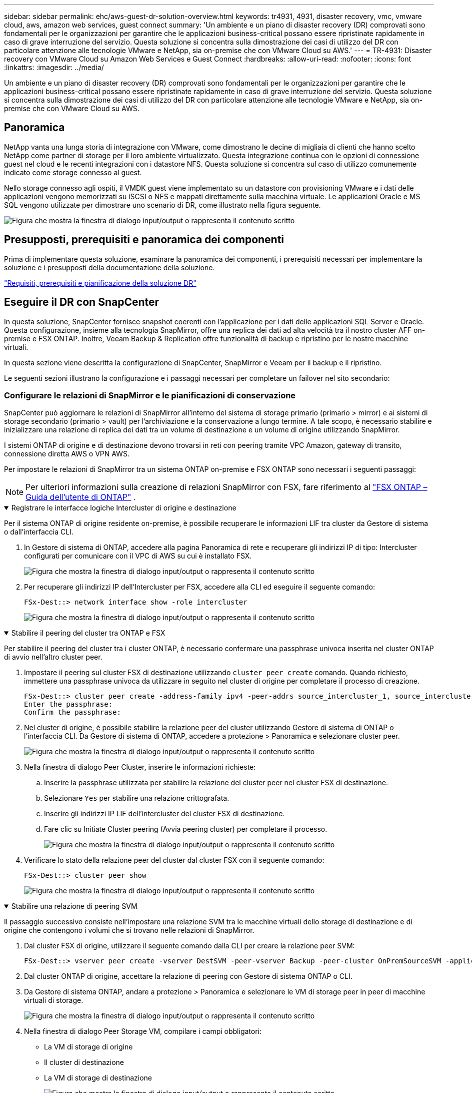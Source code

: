 ---
sidebar: sidebar 
permalink: ehc/aws-guest-dr-solution-overview.html 
keywords: tr4931, 4931, disaster recovery, vmc, vmware cloud, aws, amazon web services, guest connect 
summary: 'Un ambiente e un piano di disaster recovery (DR) comprovati sono fondamentali per le organizzazioni per garantire che le applicazioni business-critical possano essere ripristinate rapidamente in caso di grave interruzione del servizio. Questa soluzione si concentra sulla dimostrazione dei casi di utilizzo del DR con particolare attenzione alle tecnologie VMware e NetApp, sia on-premise che con VMware Cloud su AWS.' 
---
= TR-4931: Disaster recovery con VMware Cloud su Amazon Web Services e Guest Connect
:hardbreaks:
:allow-uri-read: 
:nofooter: 
:icons: font
:linkattrs: 
:imagesdir: ../media/


[role="lead"]
Un ambiente e un piano di disaster recovery (DR) comprovati sono fondamentali per le organizzazioni per garantire che le applicazioni business-critical possano essere ripristinate rapidamente in caso di grave interruzione del servizio. Questa soluzione si concentra sulla dimostrazione dei casi di utilizzo del DR con particolare attenzione alle tecnologie VMware e NetApp, sia on-premise che con VMware Cloud su AWS.



== Panoramica

NetApp vanta una lunga storia di integrazione con VMware, come dimostrano le decine di migliaia di clienti che hanno scelto NetApp come partner di storage per il loro ambiente virtualizzato. Questa integrazione continua con le opzioni di connessione guest nel cloud e le recenti integrazioni con i datastore NFS. Questa soluzione si concentra sul caso di utilizzo comunemente indicato come storage connesso al guest.

Nello storage connesso agli ospiti, il VMDK guest viene implementato su un datastore con provisioning VMware e i dati delle applicazioni vengono memorizzati su iSCSI o NFS e mappati direttamente sulla macchina virtuale. Le applicazioni Oracle e MS SQL vengono utilizzate per dimostrare uno scenario di DR, come illustrato nella figura seguente.

image:dr-vmc-aws-image1.png["Figura che mostra la finestra di dialogo input/output o rappresenta il contenuto scritto"]



== Presupposti, prerequisiti e panoramica dei componenti

Prima di implementare questa soluzione, esaminare la panoramica dei componenti, i prerequisiti necessari per implementare la soluzione e i presupposti della documentazione della soluzione.

link:aws-guest-dr-solution-prereqs.html["Requisiti, prerequisiti e pianificazione della soluzione DR"]



== Eseguire il DR con SnapCenter

In questa soluzione, SnapCenter fornisce snapshot coerenti con l'applicazione per i dati delle applicazioni SQL Server e Oracle. Questa configurazione, insieme alla tecnologia SnapMirror, offre una replica dei dati ad alta velocità tra il nostro cluster AFF on-premise e FSX ONTAP. Inoltre, Veeam Backup & Replication offre funzionalità di backup e ripristino per le nostre macchine virtuali.

In questa sezione viene descritta la configurazione di SnapCenter, SnapMirror e Veeam per il backup e il ripristino.

Le seguenti sezioni illustrano la configurazione e i passaggi necessari per completare un failover nel sito secondario:



=== Configurare le relazioni di SnapMirror e le pianificazioni di conservazione

SnapCenter può aggiornare le relazioni di SnapMirror all'interno del sistema di storage primario (primario > mirror) e ai sistemi di storage secondario (primario > vault) per l'archiviazione e la conservazione a lungo termine. A tale scopo, è necessario stabilire e inizializzare una relazione di replica dei dati tra un volume di destinazione e un volume di origine utilizzando SnapMirror.

I sistemi ONTAP di origine e di destinazione devono trovarsi in reti con peering tramite VPC Amazon, gateway di transito, connessione diretta AWS o VPN AWS.

Per impostare le relazioni di SnapMirror tra un sistema ONTAP on-premise e FSX ONTAP sono necessari i seguenti passaggi:


NOTE: Per ulteriori informazioni sulla creazione di relazioni SnapMirror con FSX, fare riferimento al https://docs.aws.amazon.com/fsx/latest/ONTAPGuide/ONTAPGuide.pdf["FSX ONTAP – Guida dell'utente di ONTAP"^] .

.Registrare le interfacce logiche Intercluster di origine e destinazione
[%collapsible%open]
====
Per il sistema ONTAP di origine residente on-premise, è possibile recuperare le informazioni LIF tra cluster da Gestore di sistema o dall'interfaccia CLI.

. In Gestore di sistema di ONTAP, accedere alla pagina Panoramica di rete e recuperare gli indirizzi IP di tipo: Intercluster configurati per comunicare con il VPC di AWS su cui è installato FSX.
+
image:dr-vmc-aws-image10.png["Figura che mostra la finestra di dialogo input/output o rappresenta il contenuto scritto"]

. Per recuperare gli indirizzi IP dell'Intercluster per FSX, accedere alla CLI ed eseguire il seguente comando:
+
....
FSx-Dest::> network interface show -role intercluster
....
+
image:dr-vmc-aws-image11.png["Figura che mostra la finestra di dialogo input/output o rappresenta il contenuto scritto"]



====
.Stabilire il peering del cluster tra ONTAP e FSX
[%collapsible%open]
====
Per stabilire il peering del cluster tra i cluster ONTAP, è necessario confermare una passphrase univoca inserita nel cluster ONTAP di avvio nell'altro cluster peer.

. Impostare il peering sul cluster FSX di destinazione utilizzando `cluster peer create` comando. Quando richiesto, immettere una passphrase univoca da utilizzare in seguito nel cluster di origine per completare il processo di creazione.
+
....
FSx-Dest::> cluster peer create -address-family ipv4 -peer-addrs source_intercluster_1, source_intercluster_2
Enter the passphrase:
Confirm the passphrase:
....
. Nel cluster di origine, è possibile stabilire la relazione peer del cluster utilizzando Gestore di sistema di ONTAP o l'interfaccia CLI. Da Gestore di sistema di ONTAP, accedere a protezione > Panoramica e selezionare cluster peer.
+
image:dr-vmc-aws-image12.png["Figura che mostra la finestra di dialogo input/output o rappresenta il contenuto scritto"]

. Nella finestra di dialogo Peer Cluster, inserire le informazioni richieste:
+
.. Inserire la passphrase utilizzata per stabilire la relazione del cluster peer nel cluster FSX di destinazione.
.. Selezionare `Yes` per stabilire una relazione crittografata.
.. Inserire gli indirizzi IP LIF dell'intercluster del cluster FSX di destinazione.
.. Fare clic su Initiate Cluster peering (Avvia peering cluster) per completare il processo.
+
image:dr-vmc-aws-image13.png["Figura che mostra la finestra di dialogo input/output o rappresenta il contenuto scritto"]



. Verificare lo stato della relazione peer del cluster dal cluster FSX con il seguente comando:
+
....
FSx-Dest::> cluster peer show
....
+
image:dr-vmc-aws-image14.png["Figura che mostra la finestra di dialogo input/output o rappresenta il contenuto scritto"]



====
.Stabilire una relazione di peering SVM
[%collapsible%open]
====
Il passaggio successivo consiste nell'impostare una relazione SVM tra le macchine virtuali dello storage di destinazione e di origine che contengono i volumi che si trovano nelle relazioni di SnapMirror.

. Dal cluster FSX di origine, utilizzare il seguente comando dalla CLI per creare la relazione peer SVM:
+
....
FSx-Dest::> vserver peer create -vserver DestSVM -peer-vserver Backup -peer-cluster OnPremSourceSVM -applications snapmirror
....
. Dal cluster ONTAP di origine, accettare la relazione di peering con Gestore di sistema ONTAP o CLI.
. Da Gestore di sistema ONTAP, andare a protezione > Panoramica e selezionare le VM di storage peer in peer di macchine virtuali di storage.
+
image:dr-vmc-aws-image15.png["Figura che mostra la finestra di dialogo input/output o rappresenta il contenuto scritto"]

. Nella finestra di dialogo Peer Storage VM, compilare i campi obbligatori:
+
** La VM di storage di origine
** Il cluster di destinazione
** La VM di storage di destinazione
+
image:dr-vmc-aws-image16.png["Figura che mostra la finestra di dialogo input/output o rappresenta il contenuto scritto"]



. Fare clic su Peer Storage VM per completare il processo di peering SVM.


====
.Creare un criterio di conservazione delle snapshot
[%collapsible%open]
====
SnapCenter gestisce le pianificazioni di conservazione per i backup che esistono come copie Snapshot sul sistema di storage primario. Questo viene stabilito quando si crea un criterio in SnapCenter. SnapCenter non gestisce le policy di conservazione per i backup conservati nei sistemi di storage secondari. Questi criteri vengono gestiti separatamente attraverso un criterio SnapMirror creato nel cluster FSX secondario e associato ai volumi di destinazione che si trovano in una relazione SnapMirror con il volume di origine.

Quando si crea un criterio SnapCenter, è possibile specificare un'etichetta di criterio secondaria che viene aggiunta all'etichetta SnapMirror di ogni snapshot generato quando viene eseguito un backup SnapCenter.


NOTE: Sullo storage secondario, queste etichette vengono associate alle regole dei criteri associate al volume di destinazione allo scopo di applicare la conservazione degli snapshot.

L'esempio seguente mostra un'etichetta SnapMirror presente su tutte le snapshot generate come parte di una policy utilizzata per i backup giornalieri del database SQL Server e dei volumi di log.

image:dr-vmc-aws-image17.png["Figura che mostra la finestra di dialogo input/output o rappresenta il contenuto scritto"]

Per ulteriori informazioni sulla creazione di criteri SnapCenter per un database SQL Server, vedere https://docs.netapp.com/us-en/snapcenter/protect-scsql/task_create_backup_policies_for_sql_server_databases.html["Documentazione SnapCenter"^].

È necessario innanzitutto creare un criterio SnapMirror con regole che determinano il numero di copie snapshot da conservare.

. Creare il criterio SnapMirror sul cluster FSX.
+
....
FSx-Dest::> snapmirror policy create -vserver DestSVM -policy PolicyName -type mirror-vault -restart always
....
. Aggiungere regole al criterio con le etichette SnapMirror che corrispondono alle etichette dei criteri secondari specificate nei criteri SnapCenter.
+
....
FSx-Dest::> snapmirror policy add-rule -vserver DestSVM -policy PolicyName -snapmirror-label SnapMirrorLabelName -keep #ofSnapshotsToRetain
....
+
Il seguente script fornisce un esempio di regola che è possibile aggiungere a un criterio:

+
....
FSx-Dest::> snapmirror policy add-rule -vserver sql_svm_dest -policy Async_SnapCenter_SQL -snapmirror-label sql-ondemand -keep 15
....
+

NOTE: Creare regole aggiuntive per ciascuna etichetta SnapMirror e il numero di snapshot da conservare (periodo di conservazione).



====
.Creare volumi di destinazione
[%collapsible%open]
====
Per creare un volume di destinazione su FSX che riceverà le copie Snapshot dai volumi di origine, eseguire il seguente comando su FSX ONTAP:

....
FSx-Dest::> volume create -vserver DestSVM -volume DestVolName -aggregate DestAggrName -size VolSize -type DP
....
====
.Creare le relazioni di SnapMirror tra i volumi di origine e di destinazione
[%collapsible%open]
====
Per creare una relazione SnapMirror tra un volume di origine e un volume di destinazione, eseguire il seguente comando su FSX ONTAP:

....
FSx-Dest::> snapmirror create -source-path OnPremSourceSVM:OnPremSourceVol -destination-path DestSVM:DestVol -type XDP -policy PolicyName
....
====
.Inizializzare le relazioni di SnapMirror
[%collapsible%open]
====
Inizializzare la relazione SnapMirror. Questo processo avvia un nuovo snapshot generato dal volume di origine e lo copia nel volume di destinazione.

....
FSx-Dest::> snapmirror initialize -destination-path DestSVM:DestVol
....
====


=== Implementare e configurare Windows SnapCenter Server on-premise.

.Implementazione del server Windows SnapCenter on-premise
[%collapsible%open]
====
Questa soluzione utilizza NetApp SnapCenter per eseguire backup coerenti con l'applicazione dei database SQL Server e Oracle. Insieme a Veeam Backup & Replication per il backup dei VMDK delle macchine virtuali, questo offre una soluzione completa di disaster recovery per data center on-premise e basati sul cloud.

Il software SnapCenter è disponibile sul sito di supporto NetApp e può essere installato su sistemi Microsoft Windows che risiedono in un dominio o in un gruppo di lavoro. Una guida dettagliata alla pianificazione e alle istruzioni di installazione può essere trovata su  https://docs.netapp.com/us-en/snapcenter/install/requirements-to-install-snapcenter-server.html["Centro di documentazione NetApp"^] .

Il software SnapCenter è disponibile all'indirizzo https://mysupport.netapp.com["questo link"^].

Una volta installata, è possibile accedere alla console SnapCenter da un browser Web utilizzando _ https://Virtual_Cluster_IP_or_FQDN:8146_.

Dopo aver effettuato l'accesso alla console, è necessario configurare SnapCenter per il backup dei database SQL Server e Oracle.

====
.Aggiungere controller storage a SnapCenter
[%collapsible%open]
====
Per aggiungere controller di storage a SnapCenter, attenersi alla seguente procedura:

. Dal menu a sinistra, selezionare sistemi storage, quindi fare clic su nuovo per avviare il processo di aggiunta dei controller storage a SnapCenter.
+
image:dr-vmc-aws-image18.png["Figura che mostra la finestra di dialogo input/output o rappresenta il contenuto scritto"]

. Nella finestra di dialogo Aggiungi sistema di storage, aggiungere l'indirizzo IP di gestione del cluster ONTAP locale on-premise e il nome utente e la password. Quindi fare clic su Submit (Invia) per avviare il rilevamento del sistema storage.
+
image:dr-vmc-aws-image19.png["Figura che mostra la finestra di dialogo input/output o rappresenta il contenuto scritto"]

. Ripetere questa procedura per aggiungere il sistema FSX ONTAP a SnapCenter. In questo caso, selezionare More Options (altre opzioni) nella parte inferiore della finestra Add Storage System (Aggiungi sistema di storage) e fare clic sulla casella di controllo Secondary (secondario) per designare il sistema FSX come sistema di storage secondario aggiornato con le copie SnapMirror o le snapshot di backup primarie.
+
image:dr-vmc-aws-image20.png["Figura che mostra la finestra di dialogo input/output o rappresenta il contenuto scritto"]



Per ulteriori informazioni sull'aggiunta di sistemi storage a SnapCenter, consultare la documentazione all'indirizzo https://docs.netapp.com/us-en/snapcenter/install/task_add_storage_systems.html["questo link"^].

====
.Aggiungere host a SnapCenter
[%collapsible%open]
====
Il passaggio successivo consiste nell'aggiungere server applicazioni host a SnapCenter. Il processo è simile sia per SQL Server che per Oracle.

. Dal menu a sinistra, selezionare host, quindi fare clic su Aggiungi per avviare il processo di aggiunta dei controller di storage a SnapCenter.
. Nella finestra Add hosts (Aggiungi host), aggiungere il tipo di host, il nome host e le credenziali del sistema host. Selezionare il tipo di plug-in. Per SQL Server, selezionare il plug-in Microsoft Windows e Microsoft SQL Server.
+
image:dr-vmc-aws-image21.png["Figura che mostra la finestra di dialogo input/output o rappresenta il contenuto scritto"]

. Per Oracle, compilare i campi obbligatori nella finestra di dialogo Add host (Aggiungi host) e selezionare la casella di controllo per il plug-in Oracle Database. Fare clic su Submit (Invia) per avviare il processo di rilevamento e aggiungere l'host a SnapCenter.
+
image:dr-vmc-aws-image22.png["Figura che mostra la finestra di dialogo input/output o rappresenta il contenuto scritto"]



====
.Creare policy SnapCenter
[%collapsible%open]
====
I criteri stabiliscono le regole specifiche da seguire per un processo di backup. Includono, a titolo esemplificativo ma non esaustivo, la pianificazione del backup, il tipo di replica e il modo in cui SnapCenter gestisce il backup e il troncamento dei log delle transazioni.

È possibile accedere ai criteri nella sezione Impostazioni del client Web di SnapCenter.

image:dr-vmc-aws-image23.png["Figura che mostra la finestra di dialogo input/output o rappresenta il contenuto scritto"]

Per informazioni complete sulla creazione di criteri per i backup di SQL Server, vedere https://docs.netapp.com/us-en/snapcenter/protect-scsql/task_create_backup_policies_for_sql_server_databases.html["Documentazione SnapCenter"^].

Per informazioni complete sulla creazione di policy per i backup Oracle, vedere https://docs.netapp.com/us-en/snapcenter/protect-sco/task_create_backup_policies_for_oracle_database.html["Documentazione SnapCenter"^].

*Note:*

* Durante la creazione guidata dei criteri, prendere nota della sezione Replication (Replica). In questa sezione vengono descritti i tipi di copie SnapMirror secondarie che si desidera eseguire durante il processo di backup.
* L'impostazione "Update SnapMirror after creating a local Snapshot copy" (Aggiorna SnapMirror dopo la creazione di una copia Snapshot locale) fa riferimento all'aggiornamento di una relazione SnapMirror quando tale relazione esiste tra due macchine virtuali di storage che risiedono sullo stesso cluster.
* L'impostazione "Update SnapVault after creating a local snapshot copy" viene utilizzata per aggiornare una relazione SnapMirror esistente tra due cluster separati e tra un sistema ONTAP on-premise e Cloud Volumes ONTAP o FSX ONTAP.


L'immagine seguente mostra le opzioni precedenti e l'aspetto della procedura guidata dei criteri di backup.

image:dr-vmc-aws-image24.png["Figura che mostra la finestra di dialogo input/output o rappresenta il contenuto scritto"]

====
.Creare gruppi di risorse SnapCenter
[%collapsible%open]
====
I gruppi di risorse consentono di selezionare le risorse di database che si desidera includere nei backup e i criteri seguiti per tali risorse.

. Accedere alla sezione risorse nel menu a sinistra.
. Nella parte superiore della finestra, selezionare il tipo di risorsa da utilizzare (in questo caso Microsoft SQL Server), quindi fare clic su New Resource Group (nuovo gruppo di risorse).


image:dr-vmc-aws-image25.png["Figura che mostra la finestra di dialogo input/output o rappresenta il contenuto scritto"]

La documentazione di SnapCenter illustra i dettagli passo-passo per la creazione di gruppi di risorse per database SQL Server e Oracle.

Per eseguire il backup delle risorse SQL, seguire questa procedura https://docs.netapp.com/us-en/snapcenter/protect-scsql/task_back_up_sql_resources.html["questo link"^].

Per eseguire il backup delle risorse Oracle, seguire questa procedura https://docs.netapp.com/us-en/snapcenter/protect-sco/task_back_up_oracle_resources.html["questo link"^].

====


=== Implementare e configurare Veeam Backup Server

Il software Veeam Backup & Replication viene utilizzato nella soluzione per eseguire il backup delle macchine virtuali delle applicazioni e archiviare una copia dei backup in un bucket Amazon S3 utilizzando un repository di backup scale-out Veeeam (SOBR). Veeam viene implementato su un server Windows in questa soluzione. Per informazioni specifiche sull'implementazione di Veeam, vedere https://www.veeam.com/documentation-guides-datasheets.html["Documentazione tecnica del centro di assistenza Veeam"^].

.Configurare il repository di backup scale-out Veeam
[%collapsible%open]
====
Dopo aver implementato e ottenuto la licenza del software, è possibile creare un repository di backup scale-out (SOBR) come storage di destinazione per i processi di backup. È inoltre necessario includere un bucket S3 come backup dei dati delle macchine virtuali fuori sede per il disaster recovery.

Prima di iniziare, consultare i seguenti prerequisiti.

. Creare una condivisione di file SMB sul sistema ONTAP on-premise come storage di destinazione per i backup.
. Crea un bucket Amazon S3 da includere nel SOBR. Si tratta di un repository per i backup fuori sede.


.Aggiungere storage ONTAP a Veeam
[%collapsible%open]
=====
Innanzitutto, aggiungere il cluster di storage ONTAP e il relativo file system SMB/NFS come infrastruttura storage in Veeam.

. Aprire la console Veeam ed effettuare l'accesso. Accedere a Storage Infrastructure (infrastruttura storage) e selezionare Add Storage (Aggiungi storage).
+
image:dr-vmc-aws-image26.png["Figura che mostra la finestra di dialogo input/output o rappresenta il contenuto scritto"]

. Nella procedura guidata Aggiungi storage, selezionare NetApp come vendor dello storage, quindi selezionare Data ONTAP.
. Inserire l'indirizzo IP di gestione e selezionare la casella NAS Filer (Filer NAS). Fare clic su Avanti.
+
image:dr-vmc-aws-image27.png["Figura che mostra la finestra di dialogo input/output o rappresenta il contenuto scritto"]

. Aggiungere le credenziali per accedere al cluster ONTAP.
+
image:dr-vmc-aws-image28.png["Figura che mostra la finestra di dialogo input/output o rappresenta il contenuto scritto"]

. Nella pagina NAS Filer (Filer NAS), scegliere i protocolli desiderati per la scansione e selezionare Next (Avanti).
+
image:dr-vmc-aws-image29.png["Figura che mostra la finestra di dialogo input/output o rappresenta il contenuto scritto"]

. Completare le pagine Apply (Applica) e Summary (Riepilogo) della procedura guidata e fare clic su Finish (fine) per avviare il processo di rilevamento dello storage. Al termine della scansione, il cluster ONTAP viene aggiunto insieme ai filer NAS come risorse disponibili.
+
image:dr-vmc-aws-image30.png["Figura che mostra la finestra di dialogo input/output o rappresenta il contenuto scritto"]

. Creare un repository di backup utilizzando le condivisioni NAS appena rilevate. Da Backup Infrastructure (infrastruttura di backup), selezionare Backup Repository (repository di backup) e fare clic sulla voce di menu Add Repository (Aggiungi repository).
+
image:dr-vmc-aws-image31.png["Figura che mostra la finestra di dialogo input/output o rappresenta il contenuto scritto"]

. Seguire tutti i passaggi della procedura guidata nuovo repository di backup per creare il repository. Per informazioni dettagliate sulla creazione di repository di backup Veeam, vedere https://www.veeam.com/documentation-guides-datasheets.html["Documentazione Veeam"^].
+
image:dr-vmc-aws-image32.png["Figura che mostra la finestra di dialogo input/output o rappresenta il contenuto scritto"]



=====
.Aggiungi il bucket Amazon S3 come repository di backup
[%collapsible%open]
=====
Il passaggio successivo consiste nell'aggiungere lo storage Amazon S3 come repository di backup.

. Accedere a infrastruttura di backup > Repository di backup. Fare clic su Add Repository (Aggiungi repository).
+
image:dr-vmc-aws-image33.png["Figura che mostra la finestra di dialogo input/output o rappresenta il contenuto scritto"]

. Nella procedura guidata Aggiungi repository di backup, selezionare Archivio oggetti, quindi Amazon S3. Viene avviata la procedura guidata nuovo archivio oggetti.
+
image:dr-vmc-aws-image34.png["Figura che mostra la finestra di dialogo input/output o rappresenta il contenuto scritto"]

. Fornire un nome per il repository di storage a oggetti e fare clic su Next (Avanti).
. Nella sezione successiva, fornire le credenziali. Sono necessari una chiave di accesso AWS e una chiave segreta.
+
image:dr-vmc-aws-image35.png["Figura che mostra la finestra di dialogo input/output o rappresenta il contenuto scritto"]

. Una volta caricata la configurazione Amazon, scegliere il data center, il bucket e la cartella e fare clic su Apply (Applica). Infine, fare clic su fine per chiudere la procedura guidata.


=====
.Creare un repository di backup scale-out
[%collapsible%open]
=====
Ora che abbiamo aggiunto i nostri repository di storage a Veeam, possiamo creare il SOBR per tierare automaticamente le copie di backup nel nostro storage a oggetti Amazon S3 fuori sede per il disaster recovery.

. Da Backup Infrastructure (infrastruttura di backup), selezionare Scale-out Repository (repository scale-out), quindi fare clic sulla voce di menu Add Scale-out Repository (Aggiungi repository scale-out).
+
image:dr-vmc-aws-image37.png["Figura che mostra la finestra di dialogo input/output o rappresenta il contenuto scritto"]

. Nel nuovo repository di backup scale-out, immettere un nome per il SOBR e fare clic su Avanti.
. Per il livello di performance, scegliere il repository di backup che contiene la condivisione SMB che risiede nel cluster ONTAP locale.
+
image:dr-vmc-aws-image38.png["Figura che mostra la finestra di dialogo input/output o rappresenta il contenuto scritto"]

. Per la policy di posizionamento, scegli la localizzazione dei dati o le performance in base ai tuoi requisiti. Selezionare Avanti.
. Per il livello di capacità estendiamo il SOBR con lo storage a oggetti Amazon S3. Ai fini del disaster recovery, selezionare Copy Backup to Object Storage (Copia backup su storage a oggetti) non appena vengono creati per garantire la consegna tempestiva dei backup secondari.
+
image:dr-vmc-aws-image39.png["Figura che mostra la finestra di dialogo input/output o rappresenta il contenuto scritto"]

. Infine, selezionare Apply (Applica) e Finish (fine) per finalizzare la creazione del SOBR.


=====
.Creare i processi di repository di backup scale-out
[%collapsible%open]
=====
L'ultima fase della configurazione di Veeam consiste nella creazione di processi di backup utilizzando il SOBR appena creato come destinazione di backup. La creazione di processi di backup è una parte normale del repertorio di qualsiasi amministratore dello storage e non viene descritta la procedura dettagliata. Per informazioni più complete sulla creazione di processi di backup in Veeam, vedere https://www.veeam.com/documentation-guides-datasheets.html["Documentazione tecnica del Centro assistenza Veeam"^].

=====
====


=== Configurazione e strumenti di backup e recovery di BlueXP

Per eseguire un failover delle macchine virtuali applicative e dei volumi di database sui servizi di volume cloud VMware in esecuzione in AWS, è necessario installare e configurare un'istanza in esecuzione del server SnapCenter e del server di backup e replica Veeeam. Una volta completato il failover, è necessario configurare questi strumenti per riprendere le normali operazioni di backup fino a quando non viene pianificato ed eseguito un failback al data center on-premise.

.Implementare il server Windows SnapCenter secondario
[#deploy-secondary-snapcenter%collapsible%open]
====
Il server SnapCenter viene implementato nell'SDDC cloud VMware o installato su un'istanza EC2 che risiede in un VPC con connettività di rete all'ambiente cloud VMware.

Il software SnapCenter è disponibile sul sito di supporto NetApp e può essere installato su sistemi Microsoft Windows che risiedono in un dominio o in un gruppo di lavoro. Una guida dettagliata alla pianificazione e alle istruzioni di installazione può essere trovata su  https://docs.netapp.com/us-en/snapcenter/install/requirements-to-install-snapcenter-server.html["Centro di documentazione NetApp"^] .

Il software SnapCenter è disponibile all'indirizzo https://mysupport.netapp.com["questo link"^].

====
.Configurare il server secondario Windows SnapCenter
[%collapsible%open]
====
Per eseguire un ripristino dei dati applicativi mirrorati in FSX ONTAP, è necessario prima eseguire un ripristino completo del database SnapCenter on-premise. Una volta completato questo processo, la comunicazione con le macchine virtuali viene ristabilita e i backup delle applicazioni possono ora riprendere utilizzando FSX ONTAP come storage primario.

A tale scopo, è necessario completare i seguenti elementi sul server SnapCenter:

. Configurare il nome del computer in modo che sia identico al server SnapCenter on-premise originale.
. Configurare il networking per comunicare con VMware Cloud e l'istanza di FSX ONTAP.
. Completare la procedura per ripristinare il database SnapCenter.
. Verificare che SnapCenter sia in modalità di disaster recovery per assicurarsi che FSX sia ora lo storage primario per i backup.
. Verificare che la comunicazione con le macchine virtuali ripristinate sia stata ristabilita.


====
.Implementare il server di replica Veeam Backup & secondario
[#deploy-secondary-veeam%collapsible%open]
====
È possibile installare il server Veeam Backup & Replication su un server Windows in VMware Cloud su AWS o su un'istanza EC2. Per informazioni dettagliate sull'implementazione, vedere https://www.veeam.com/documentation-guides-datasheets.html["Documentazione tecnica del Centro assistenza Veeam"^].

====
.Configurare il server di replica di Veeam Backup & secondario
[%collapsible%open]
====
Per eseguire un ripristino delle macchine virtuali di cui è stato eseguito il backup sullo storage Amazon S3, è necessario installare Veeam Server su un server Windows e configurarlo per comunicare con VMware Cloud, FSX ONTAP e il bucket S3 che contiene il repository di backup originale. Deve inoltre disporre di un nuovo repository di backup configurato su FSX ONTAP per eseguire nuovi backup delle macchine virtuali dopo il ripristino.

Per eseguire questo processo, è necessario completare i seguenti elementi:

. Configurare il networking per comunicare con VMware Cloud, FSX ONTAP e il bucket S3 contenente il repository di backup originale.
. Configura una condivisione SMB su FSX ONTAP per diventare un nuovo repository di backup.
. Montare il bucket S3 originale utilizzato come parte del repository di backup scale-out on-premise.
. Dopo il ripristino della macchina virtuale, stabilire nuovi processi di backup per proteggere le macchine virtuali SQL e Oracle.


Per ulteriori informazioni sul ripristino delle macchine virtuali utilizzando Veeam, vedere la sezione link:#restore-veeam-full["Ripristinare le macchine virtuali dell'applicazione con il ripristino completo di Veeam"].

====


=== Backup del database SnapCenter per il disaster recovery

SnapCenter consente il backup e il ripristino del database MySQL sottostante e dei dati di configurazione allo scopo di ripristinare il server SnapCenter in caso di disastro. Per la nostra soluzione, abbiamo recuperato il database e la configurazione di SnapCenter su un'istanza di AWS EC2 che risiede nel nostro VPC. Per ulteriori informazioni sul ripristino di emergenza di SnapCenter, vedere https://docs.netapp.com/us-en/snapcenter/index.html["questo link"^].

.Prerequisiti per il backup di SnapCenter
[%collapsible%open]
====
Per il backup di SnapCenter sono necessari i seguenti prerequisiti:

* Un volume e una condivisione SMB creati sul sistema ONTAP on-premise per individuare i file di database e di configurazione di cui è stato eseguito il backup.
* Una relazione SnapMirror tra il sistema ONTAP on-premise e FSX o CVO nell'account AWS. Questa relazione viene utilizzata per trasportare lo snapshot contenente il database SnapCenter di cui è stato eseguito il backup e i file di configurazione.
* Windows Server installato nell'account cloud, su un'istanza EC2 o su una macchina virtuale nel VMware Cloud SDDC.
* SnapCenter installato sull'istanza di Windows EC2 o sulla macchina virtuale in VMware Cloud.


====
.Riepilogo del processo di backup e ripristino di SnapCenter
[#snapcenter-backup-and-restore-process-summary%collapsible%open]
====
* Creare un volume sul sistema ONTAP on-premise per ospitare i file di configurazione e di database di backup.
* Impostare una relazione SnapMirror tra on-premise e FSX/CVO.
* Montare la condivisione SMB.
* Recuperare il token di autorizzazione Swagger per eseguire le attività API.
* Avviare il processo di ripristino del db.
* Utilizzare l'utility xcopy per copiare la directory locale del file db e config nella condivisione SMB.
* Su FSX, creare un clone del volume ONTAP (copiato tramite SnapMirror da on-premise).
* Montare la condivisione SMB da FSX a EC2/VMware Cloud.
* Copiare la directory di ripristino dalla condivisione SMB in una directory locale.
* Eseguire il processo di ripristino di SQL Server da Swagger.


====
.Eseguire il backup del database e della configurazione di SnapCenter
[%collapsible%open]
====
SnapCenter fornisce un'interfaccia client Web per l'esecuzione dei comandi API REST. Per informazioni sull'accesso alle API REST tramite Swagger, consultare la documentazione di SnapCenter all'indirizzo https://docs.netapp.com/us-en/snapcenter/sc-automation/overview_rest_apis.html["questo link"^].

.Accedere a Swagger e ottenere il token di autorizzazione
[%collapsible%open]
=====
Una volta aperta la pagina Swagger, è necessario recuperare un token di autorizzazione per avviare il processo di ripristino del database.

. Accedere alla pagina Web dell'API di swagger SnapCenter all'indirizzo _/https://<SnapCenter Server IP>:8146/swagger/_.
+
image:dr-vmc-aws-image40.png["Figura che mostra la finestra di dialogo input/output o rappresenta il contenuto scritto"]

. Espandere la sezione Auth e fare clic su Provalo.
+
image:dr-vmc-aws-image41.png["Figura che mostra la finestra di dialogo input/output o rappresenta il contenuto scritto"]

. Nell'area UserOperationContext, inserire le credenziali e il ruolo SnapCenter e fare clic su Esegui.
+
image:dr-vmc-aws-image42.png["Figura che mostra la finestra di dialogo input/output o rappresenta il contenuto scritto"]

. Nel corpo di risposta riportato di seguito, è possibile visualizzare il token. Copiare il testo del token per l'autenticazione durante l'esecuzione del processo di backup.
+
image:dr-vmc-aws-image43.png["Figura che mostra la finestra di dialogo input/output o rappresenta il contenuto scritto"]



=====
.Eseguire un backup del database SnapCenter
[%collapsible%open]
=====
Quindi, accedere all'area Disaster Recovery della pagina Swagger per avviare il processo di backup di SnapCenter.

. Espandere l'area Disaster Recovery facendo clic su di essa.
+
image:dr-vmc-aws-image44.png["Figura che mostra la finestra di dialogo input/output o rappresenta il contenuto scritto"]

. Espandere `/4.6/disasterrecovery/server/backup` E fare clic su Provalo.
+
image:dr-vmc-aws-image45.png["Figura che mostra la finestra di dialogo input/output o rappresenta il contenuto scritto"]

. Nella sezione SmDRBackupRequest, aggiungere il percorso di destinazione locale corretto e selezionare Execute (Esegui) per avviare il backup del database e della configurazione di SnapCenter.
+

NOTE: Il processo di backup non consente il backup diretto su una condivisione file NFS o CIFS.

+
image:dr-vmc-aws-image46.png["Figura che mostra la finestra di dialogo input/output o rappresenta il contenuto scritto"]



=====
.Monitorare il processo di backup da SnapCenter
[%collapsible%open]
=====
Accedere a SnapCenter per esaminare i file di registro quando si avvia il processo di ripristino del database. Nella sezione Monitor, è possibile visualizzare i dettagli del backup di disaster recovery del server SnapCenter.

image:dr-vmc-aws-image47.png["Figura che mostra la finestra di dialogo input/output o rappresenta il contenuto scritto"]

=====
.Utilizzare l'utility XCOPY per copiare il file di backup del database nella condivisione SMB
[%collapsible%open]
=====
Quindi, spostare il backup dal disco locale sul server SnapCenter alla condivisione CIFS utilizzata per copiare i dati nella posizione secondaria situata sull'istanza FSX in AWS. Utilizzare xcopy con opzioni specifiche che conservano i permessi dei file.

Aprire un prompt dei comandi come Amministratore. Dal prompt dei comandi, immettere i seguenti comandi:

....
xcopy  <Source_Path>  \\<Destination_Server_IP>\<Folder_Path> /O /X /E /H /K
xcopy c:\SC_Backups\SnapCenter_DR \\10.61.181.185\snapcenter_dr /O /X /E /H /K
....
=====
====


=== Failover

.Il disastro si verifica nel sito primario
[%collapsible%open]
====
In caso di disastro che si verifica nel data center primario on-premise, il nostro scenario include il failover su un sito secondario che risiede nell'infrastruttura Amazon Web Services utilizzando VMware Cloud su AWS. Supponiamo che le macchine virtuali e il nostro cluster ONTAP on-premise non siano più accessibili. Inoltre, le macchine virtuali SnapCenter e Veeam non sono più accessibili e devono essere ricostruite nel nostro sito secondario.

In questa sezione viene descritto il failover della nostra infrastruttura nel cloud e vengono trattati i seguenti argomenti:

* Ripristino del database SnapCenter. Una volta stabilito un nuovo server SnapCenter, ripristinare il database MySQL e i file di configurazione e attivare la modalità di disaster recovery per consentire allo storage FSX secondario di diventare il dispositivo di storage primario.
* Ripristinare le macchine virtuali dell'applicazione utilizzando Veeam Backup & Replication. Collegare lo storage S3 che contiene i backup delle macchine virtuali, importare i backup e ripristinarli su VMware Cloud su AWS.
* Ripristinare i dati dell'applicazione SQL Server utilizzando SnapCenter.
* Ripristinare i dati dell'applicazione Oracle utilizzando SnapCenter.


====
.Processo di ripristino del database SnapCenter
[%collapsible%open]
====
SnapCenter supporta scenari di disaster recovery consentendo il backup e il ripristino del database MySQL e dei file di configurazione. Ciò consente a un amministratore di mantenere backup regolari del database SnapCenter nel data center on-premise e di ripristinare successivamente tale database in un database SnapCenter secondario.

Per accedere ai file di backup di SnapCenter sul server SnapCenter remoto, attenersi alla seguente procedura:

. Interrompere la relazione di SnapMirror dal cluster FSX, che rende il volume in lettura/scrittura.
. Creare un server CIFS (se necessario) e una condivisione CIFS che punta al percorso di giunzione del volume clonato.
. Utilizzare xcopy per copiare i file di backup in una directory locale sul sistema SnapCenter secondario.
. Installare SnapCenter v4.6.
. Assicurarsi che il server SnapCenter abbia lo stesso nome FQDN del server originale. Questo è necessario per il ripristino del db.


Per avviare il processo di ripristino, attenersi alla seguente procedura:

. Accedere alla pagina Web API Swagger per il server SnapCenter secondario e seguire le istruzioni precedenti per ottenere un token di autorizzazione.
. Accedere alla sezione Disaster Recovery della pagina Swagger e selezionare `/4.6/disasterrecovery/server/restore`E fare clic su Provalo.
+
image:dr-vmc-aws-image48.png["Figura che mostra la finestra di dialogo input/output o rappresenta il contenuto scritto"]

. Incollare il token di autorizzazione e, nella sezione SmDRResterRequest, incollare il nome del backup e la directory locale sul server SnapCenter secondario.
+
image:dr-vmc-aws-image49.png["Figura che mostra la finestra di dialogo input/output o rappresenta il contenuto scritto"]

. Selezionare il pulsante Execute (Esegui) per avviare il processo di ripristino.
. Da SnapCenter, accedere alla sezione Monitor per visualizzare l'avanzamento del processo di ripristino.
+
image:dr-vmc-aws-image50.png["Figura che mostra la finestra di dialogo input/output o rappresenta il contenuto scritto"]

+
image:dr-vmc-aws-image51.png["Figura che mostra la finestra di dialogo input/output o rappresenta il contenuto scritto"]

. Per abilitare i ripristini di SQL Server dallo storage secondario, è necessario attivare la modalità di disaster recovery nel database SnapCenter. Questa operazione viene eseguita come operazione separata e avviata sulla pagina Web API di Swagger.
+
.. Accedere alla sezione Disaster Recovery e fare clic su `/4.6/disasterrecovery/storage`.
.. Incollare il token di autorizzazione dell'utente.
.. Nella sezione SmSetDisasterRecoverySettingsRequest, modificare `EnableDisasterRecover` a. `true`.
.. Fare clic su Execute (Esegui) per attivare la modalità di disaster recovery per SQL Server.
+
image:dr-vmc-aws-image52.png["Figura che mostra la finestra di dialogo input/output o rappresenta il contenuto scritto"]

+

NOTE: Vedere i commenti relativi alle procedure aggiuntive.





====


=== Ripristinare le macchine virtuali applicative con il ripristino completo di Veeam

.Creare un repository di backup e importare i backup da S3
[%collapsible%open]
====
Dal server Veeam secondario, importare i backup dallo storage S3 e ripristinare le macchine virtuali SQL Server e Oracle nel cluster VMware Cloud.

Per importare i backup dall'oggetto S3 che faceva parte del repository di backup scale-out on-premise, attenersi alla seguente procedura:

. Accedere a Backup Repository e fare clic su Add Repository (Aggiungi repository) nel menu in alto per avviare la procedura guidata Add Backup Repository (Aggiungi repository di backup). Nella prima pagina della procedura guidata, selezionare Object Storage come tipo di repository di backup.
+
image:dr-vmc-aws-image53.png["Figura che mostra la finestra di dialogo input/output o rappresenta il contenuto scritto"]

. Selezionare Amazon S3 come tipo di storage a oggetti.
+
image:dr-vmc-aws-image54.png["Figura che mostra la finestra di dialogo input/output o rappresenta il contenuto scritto"]

. Dall'elenco di Amazon Cloud Storage Services, selezionare Amazon S3.
+
image:dr-vmc-aws-image55.png["Figura che mostra la finestra di dialogo input/output o rappresenta il contenuto scritto"]

. Selezionare le credenziali preinserite dall'elenco a discesa o aggiungere una nuova credenziale per accedere alla risorsa di storage cloud. Fare clic su Next (Avanti) per continuare.
+
image:dr-vmc-aws-image56.png["Figura che mostra la finestra di dialogo input/output o rappresenta il contenuto scritto"]

. Nella pagina bucket, inserire il data center, il bucket, la cartella e le opzioni desiderate. Fare clic su Applica.
+
image:dr-vmc-aws-image57.png["Figura che mostra la finestra di dialogo input/output o rappresenta il contenuto scritto"]

. Infine, selezionare fine per completare il processo e aggiungere il repository.


====
.Importare backup dallo storage a oggetti S3
[%collapsible%open]
====
Per importare i backup dal repository S3 aggiunto nella sezione precedente, attenersi alla seguente procedura.

. Dal repository di backup S3, selezionare Importa backup per avviare la procedura guidata di importazione dei backup.
+
image:dr-vmc-aws-image58.png["Figura che mostra la finestra di dialogo input/output o rappresenta il contenuto scritto"]

. Dopo aver creato i record del database per l'importazione, selezionare Avanti, quindi fine nella schermata di riepilogo per avviare il processo di importazione.
+
image:dr-vmc-aws-image59.png["Figura che mostra la finestra di dialogo input/output o rappresenta il contenuto scritto"]

. Una volta completata l'importazione, è possibile ripristinare le macchine virtuali nel cluster VMware Cloud.
+
image:dr-vmc-aws-image60.png["Figura che mostra la finestra di dialogo input/output o rappresenta il contenuto scritto"]



====
.Ripristinare le macchine virtuali applicative con il ripristino completo di Veeam su VMware Cloud
[%collapsible%open]
====
Per ripristinare le macchine virtuali SQL e Oracle su VMware Cloud su cluster/dominio del carico di lavoro AWS, completare la seguente procedura.

. Dalla home page di Veeam, selezionare lo storage a oggetti contenente i backup importati, selezionare le macchine virtuali da ripristinare, quindi fare clic con il pulsante destro del mouse e selezionare Restore entire VM (Ripristina intera macchina virtuale).
+
image:dr-vmc-aws-image61.png["Figura che mostra la finestra di dialogo input/output o rappresenta il contenuto scritto"]

. Nella prima pagina della procedura guidata di ripristino completo della macchina virtuale, modificare le macchine virtuali per il backup, se necessario, e selezionare Avanti.
+
image:dr-vmc-aws-image62.png["Figura che mostra la finestra di dialogo input/output o rappresenta il contenuto scritto"]

. Nella pagina Restore Mode (modalità ripristino), selezionare Restore to a New Location (Ripristina in una nuova posizione) o with different Settings (con impostazioni diverse).
+
image:dr-vmc-aws-image63.png["Figura che mostra la finestra di dialogo input/output o rappresenta il contenuto scritto"]

. Nella pagina host, selezionare l'host o il cluster ESXi di destinazione su cui ripristinare la macchina virtuale.
+
image:dr-vmc-aws-image64.png["Figura che mostra la finestra di dialogo input/output o rappresenta il contenuto scritto"]

. Nella pagina datastore, selezionare la posizione del datastore di destinazione per i file di configurazione e il disco rigido.
+
image:dr-vmc-aws-image65.png["Figura che mostra la finestra di dialogo input/output o rappresenta il contenuto scritto"]

. Nella pagina Network (rete), mappare le reti originali sulla macchina virtuale alle reti nella nuova posizione di destinazione.
+
image:dr-vmc-aws-image66.png["Figura che mostra la finestra di dialogo input/output o rappresenta il contenuto scritto"]

+
image:dr-vmc-aws-image67.png["Figura che mostra la finestra di dialogo input/output o rappresenta il contenuto scritto"]

. Selezionare se eseguire la scansione della macchina virtuale ripristinata alla ricerca di malware, esaminare la pagina di riepilogo e fare clic su Finish (fine) per avviare il ripristino.


====


=== Ripristinare i dati dell'applicazione SQL Server

Il seguente processo fornisce istruzioni su come ripristinare un SQL Server in VMware Cloud Services in AWS in caso di disastro che rende il sito on-premise inutilizzabile.

Si presuppone che i seguenti prerequisiti siano completi per continuare con le fasi di ripristino:

. La macchina virtuale Windows Server è stata ripristinata nel VMware Cloud SDDC utilizzando il ripristino completo di Veeam.
. È stato stabilito un server SnapCenter secondario e il ripristino e la configurazione del database SnapCenter sono stati completati seguendo la procedura illustrata nella sezione link:#snapcenter-backup-and-restore-process-summary["Riepilogo del processo di backup e ripristino di SnapCenter."]


.VM: Configurazione post-ripristino per SQL Server VM
[%collapsible%open]
====
Una volta completato il ripristino della macchina virtuale, è necessario configurare la rete e altri elementi in preparazione per il rispristino della macchina virtuale host in SnapCenter.

. Assegnare nuovi indirizzi IP per Management e iSCSI o NFS.
. Unire l'host al dominio Windows.
. Aggiungere i nomi host al DNS o al file hosts sul server SnapCenter.



NOTE: Se il plug-in SnapCenter è stato distribuito utilizzando credenziali di dominio diverse da quelle del dominio corrente, è necessario modificare l'account di accesso per il plug-in per il servizio Windows sulla macchina virtuale di SQL Server. Dopo aver modificato l'account di accesso, riavviare i servizi SMCore, Plug-in per Windows e Plug-in per SnapCenter Server.


NOTE: Per riscoprire automaticamente le macchine virtuali ripristinate in SnapCenter, l'FQDN deve essere identico alla macchina virtuale originariamente aggiunta a SnapCenter on-premise.

====
.Configurare lo storage FSX per il ripristino di SQL Server
[%collapsible%open]
====
Per eseguire il processo di ripristino del disaster recovery per una macchina virtuale SQL Server, è necessario interrompere la relazione SnapMirror esistente dal cluster FSX e concedere l'accesso al volume. A tale scopo, attenersi alla seguente procedura.

. Per interrompere la relazione SnapMirror esistente per il database SQL Server e i volumi di log, eseguire il seguente comando dalla CLI FSX:
+
....
FSx-Dest::> snapmirror break -destination-path DestSVM:DestVolName
....
. Concedere l'accesso al LUN creando un gruppo di iniziatori contenente l'IQN iSCSI della macchina virtuale Windows di SQL Server:
+
....
FSx-Dest::> igroup create -vserver DestSVM -igroup igroupName -protocol iSCSI -ostype windows -initiator IQN
....
. Infine, mappare le LUN al gruppo iniziatore appena creato:
+
....
FSx-Dest::> lun mapping create -vserver DestSVM -path LUNPath igroup igroupName
....
. Per trovare il nome del percorso, eseguire `lun show` comando.


====
.Configurare la macchina virtuale Windows per l'accesso iSCSI e rilevare i file system
[%collapsible%open]
====
. Da SQL Server VM, configurare l'adattatore di rete iSCSI per comunicare sul gruppo di porte VMware stabilito con la connettività alle interfacce di destinazione iSCSI sull'istanza FSX.
. Aprire l'utility iSCSI Initiator Properties (Proprietà iSCSI Initiator) e cancellare le vecchie impostazioni di connettività nelle schede Discovery (rilevamento), Favorite Targets (destinazioni preferite) e Targets (destinazioni).
. Individuare gli indirizzi IP per l'accesso all'interfaccia logica iSCSI sull'istanza/cluster FSX. Questa opzione si trova nella console AWS in Amazon FSX > ONTAP > Storage Virtual Machines (Impostazioni > macchine virtuali di storage).
+
image:dr-vmc-aws-image68.png["Figura che mostra la finestra di dialogo input/output o rappresenta il contenuto scritto"]

. Dalla scheda Discovery (rilevamento), fare clic su Discover Portal (Scopri portale) e inserire gli indirizzi IP per le destinazioni iSCSI FSX.
+
image:dr-vmc-aws-image69.png["Figura che mostra la finestra di dialogo input/output o rappresenta il contenuto scritto"]

+
image:dr-vmc-aws-image70.png["Figura che mostra la finestra di dialogo input/output o rappresenta il contenuto scritto"]

. Nella scheda Target, fare clic su Connect (Connetti), selezionare Enable Multi-Path (attiva percorso multiplo) se appropriato per la configurazione, quindi fare clic su OK per connettersi alla destinazione.
+
image:dr-vmc-aws-image71.png["Figura che mostra la finestra di dialogo input/output o rappresenta il contenuto scritto"]

. Aprire l'utility Gestione computer e portare i dischi in linea. Verificare che conservino le stesse lettere di unità in precedenza.
+
image:dr-vmc-aws-image72.png["Figura che mostra la finestra di dialogo input/output o rappresenta il contenuto scritto"]



====
.Collegare i database di SQL Server
[%collapsible%open]
====
. Da SQL Server VM, aprire Microsoft SQL Server Management Studio e selezionare Allega per avviare il processo di connessione al database.
+
image:dr-vmc-aws-image73.png["Figura che mostra la finestra di dialogo input/output o rappresenta il contenuto scritto"]

. Fare clic su Add (Aggiungi) e accedere alla cartella contenente il file di database primario di SQL Server, selezionarlo e fare clic su OK.
+
image:dr-vmc-aws-image74.png["Figura che mostra la finestra di dialogo input/output o rappresenta il contenuto scritto"]

. Se i log delle transazioni si trovano su un'unità separata, scegliere la cartella che contiene il log delle transazioni.
. Al termine, fare clic su OK per allegare il database.
+
image:dr-vmc-aws-image75.png["Figura che mostra la finestra di dialogo input/output o rappresenta il contenuto scritto"]



====
.Confermare la comunicazione SnapCenter con il plug-in di SQL Server
[%collapsible%open]
====
Una volta ripristinato lo stato precedente, il database SnapCenter rileva automaticamente gli host di SQL Server. Affinché questo funzioni correttamente, tenere presente i seguenti prerequisiti:

* SnapCenter deve essere impostato sulla modalità di disaster recovery. Questa operazione può essere eseguita tramite l'API Swagger o in Impostazioni globali in Disaster Recovery.
* L'FQDN di SQL Server deve essere identico all'istanza in esecuzione nel data center on-premise.
* La relazione SnapMirror originale deve essere interrotta.
* Le LUN contenenti il database devono essere montate sull'istanza di SQL Server e sul database allegato.


Per verificare che SnapCenter sia in modalità di disaster recovery, accedere a Impostazioni dal client Web di SnapCenter. Accedere alla scheda Global Settings (Impostazioni globali) e fare clic su Disaster Recovery (Ripristino di emergenza). Assicurarsi che la casella di controllo Enable Disaster Recovery (attiva Disaster Recovery) sia attivata.

image:dr-vmc-aws-image76.png["Figura che mostra la finestra di dialogo input/output o rappresenta il contenuto scritto"]

====


=== Ripristinare i dati delle applicazioni Oracle

Il seguente processo fornisce istruzioni su come ripristinare i dati delle applicazioni Oracle in VMware Cloud Services in AWS in caso di disastro che rende il sito on-premise inutilizzabile.

Completare i seguenti prerequisiti per continuare con la procedura di ripristino:

. La macchina virtuale del server Oracle Linux è stata ripristinata su VMware Cloud SDDC utilizzando Veeam Full Restore.
. È stato creato un server SnapCenter secondario e il database SnapCenter e i file di configurazione sono stati ripristinati seguendo la procedura descritta in questa sezione link:#snapcenter-backup-and-restore-process-summary["Riepilogo del processo di backup e ripristino di SnapCenter."]


.Configurazione di FSX per il ripristino di Oracle - interruzione della relazione SnapMirror
[%collapsible%open]
====
Per rendere accessibili ai server Oracle i volumi di storage secondario ospitati nell'istanza di FSX ONTAP, occorre innanzitutto interrompere la relazione di SnapMirror esistente.

. Dopo aver effettuato l'accesso alla CLI FSX, eseguire il seguente comando per visualizzare i volumi filtrati dal nome corretto.
+
....
FSx-Dest::> volume show -volume VolumeName*
....
+
image:dr-vmc-aws-image77.png["Figura che mostra la finestra di dialogo input/output o rappresenta il contenuto scritto"]

. Eseguire il seguente comando per interrompere le relazioni SnapMirror esistenti.
+
....
FSx-Dest::> snapmirror break -destination-path DestSVM:DestVolName
....
+
image:dr-vmc-aws-image78.png["Figura che mostra la finestra di dialogo input/output o rappresenta il contenuto scritto"]

. Aggiornare il percorso di giunzione nel client Web Amazon FSX:
+
image:dr-vmc-aws-image79.png["Figura che mostra la finestra di dialogo input/output o rappresenta il contenuto scritto"]

. Aggiungere il nome del percorso di giunzione e fare clic su Update (Aggiorna). Specificare questo percorso di giunzione quando si monta il volume NFS dal server Oracle.
+
image:dr-vmc-aws-image80.png["Figura che mostra la finestra di dialogo input/output o rappresenta il contenuto scritto"]



====
.Montare volumi NFS su Oracle Server
[%collapsible%open]
====
In Cloud Manager, è possibile ottenere il comando mount con l'indirizzo IP NFS LIF corretto per il montaggio dei volumi NFS che contengono i file di database e i log Oracle.

. In Cloud Manager, accedi all'elenco dei volumi per il cluster FSX.
+
image:dr-vmc-aws-image81.png["Figura che mostra la finestra di dialogo input/output o rappresenta il contenuto scritto"]

. Dal menu delle azioni, selezionare Mount Command per visualizzare e copiare il comando mount da utilizzare sul server Oracle Linux.
+
image:dr-vmc-aws-image82.png["Figura che mostra la finestra di dialogo input/output o rappresenta il contenuto scritto"]

+
image:dr-vmc-aws-image83.png["Figura che mostra la finestra di dialogo input/output o rappresenta il contenuto scritto"]

. Montare il file system NFS su Oracle Linux Server. Le directory per il montaggio della condivisione NFS esistono già sull'host Oracle Linux.
. Dal server Oracle Linux, utilizzare il comando mount per montare i volumi NFS.
+
....
FSx-Dest::> mount -t oracle_server_ip:/junction-path
....
+
Ripetere questo passaggio per ogni volume associato ai database Oracle.

+

NOTE: Per rendere persistente il montaggio NFS al riavvio, modificare `/etc/fstab` per includere i comandi di montaggio.

. Riavviare il server Oracle. I database Oracle dovrebbero avviarsi normalmente e essere disponibili per l'utilizzo.


====


=== Failback

Una volta completato con successo il processo di failover delineato in questa soluzione, SnapCenter e Veeam riprendono le proprie funzioni di backup in AWS, ed FSX ONTAP viene ora designato come storage primario senza relazioni SnapMirror esistenti con il data center on-premise originale. Una volta ripristinato il normale funzionamento on-premise, è possibile utilizzare un processo identico a quello descritto in questa documentazione per eseguire il mirroring dei dati nel sistema di storage ONTAP on-premise.

Come viene descritto anche in questa documentazione, puoi configurare SnapCenter in modo da eseguire il mirroring dei volumi dei dati applicativi da FSX ONTAP in un sistema storage ONTAP on-premise. Allo stesso modo, puoi configurare Veeam per replicare le copie di backup su Amazon S3 utilizzando un repository di backup scale-out in modo che tali backup siano accessibili a un server di backup Veeam che risiede nel data center on-premise.

Il failback non rientra nell'ambito di questa documentazione, ma il failback non differisce molto dal processo dettagliato qui descritto.



== Conclusione

Il caso d'utilizzo presentato in questa documentazione si concentra su tecnologie di disaster recovery comprovate che evidenziano l'integrazione tra NetApp e VMware. I sistemi di storage NetApp ONTAP offrono tecnologie di mirroring dei dati comprovate che consentono alle organizzazioni di progettare soluzioni di disaster recovery che abbracciano tecnologie on-premise e ONTAP che risiedono presso i principali cloud provider.

FSX ONTAP su AWS è una soluzione di questo tipo che consente un'integrazione perfetta con SnapCenter e SyncMirror per la replica dei dati dell'applicazione nel cloud. Veeam Backup & Replication è un'altra tecnologia ben nota che si integra perfettamente con i sistemi storage NetApp ONTAP e può fornire il failover allo storage nativo vSphere.

Questa soluzione ha presentato una soluzione di disaster recovery che utilizza lo storage Connect guest da un sistema ONTAP che ospita i dati delle applicazioni SQL Server e Oracle. SnapCenter con SnapMirror offre una soluzione semplice da gestire per proteggere i volumi delle applicazioni sui sistemi ONTAP e replicarli su FSX o CVO che risiedono nel cloud. SnapCenter è una soluzione abilitata al DR per eseguire il failover di tutti i dati delle applicazioni su VMware Cloud su AWS.



=== Dove trovare ulteriori informazioni

Per ulteriori informazioni sulle informazioni descritte in questo documento, consultare i seguenti documenti e/o siti Web:

* Collegamenti alla documentazione della soluzione
+
link:index.html["Multicloud ibrido NetApp con soluzioni VMware"]

+
link:../index.html["Soluzioni NetApp"]


